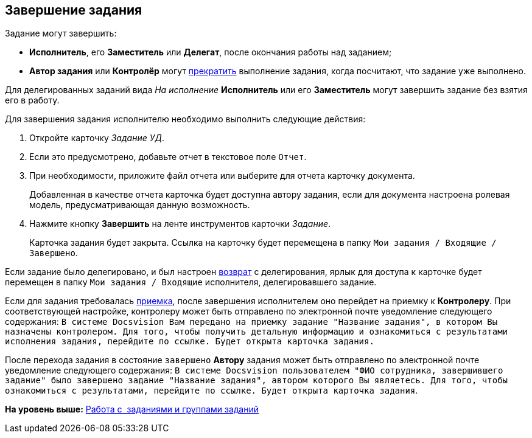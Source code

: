 [[ariaid-title1]]
== Завершение задания

Задание могут завершить:

* [.keyword]*Исполнитель*, его [.keyword]*Заместитель* или [.keyword]*Делегат*, после окончания работы над заданием;
* [.keyword]*Автор задания* или [.keyword]*Контролёр* могут xref:task_Task_Force_Finish.adoc[прекратить] выполнение задания, когда посчитают, что задание уже выполнено.

[.ph]#Для делегированных заданий вида [.keyword .parmname]_На исполнение_ [.keyword]*Исполнитель* или его [.keyword]*Заместитель* могут завершить задание без взятия его в работу.#

Для завершения задания исполнителю необходимо выполнить следующие действия:

[[task_hq4_1bz_wj__steps_qp1_hrc_mk]]
. [.ph .cmd]#Откройте карточку [.keyword .parmname]_Задание УД_.#
. [.ph .cmd]#Если это предусмотрено, добавьте отчет в текстовое поле [.kbd .ph .userinput]`Отчет`.#
. [.ph .cmd]#При необходимости, приложите файл отчета или выберите для отчета карточку документа.#
+
Добавленная в качестве отчета карточка будет доступна автору задания, если для документа настроена ролевая модель, предусматривающая данную возможность.
. [.ph .cmd]#Нажмите кнопку [.ph .uicontrol]*Завершить* на ленте инструментов карточки [.dfn .term]_Задание_.#
+
Карточка задания будет закрыта. Ссылка на карточку будет перемещена в папку [.ph .filepath]`Мои задания / Входящие / Завершено`.

Если задание было делегировано, и был настроен xref:task_Task_Delegate.adoc[возврат] с делегирования, ярлык для доступа к карточке будет перемещен в папку [.ph .filepath]`Мои задания / Входящие` исполнителя, делегировавшего задание.

Если для задания требовалась xref:task_Task_Approve.adoc[приемка], после завершения исполнителем оно перейдет на приемку к [.keyword]*Контролеру*. При соответствующей настройке, контролеру может быть отправлено по электронной почте уведомление следующего содержания: `В системе Docsvision Вам передано на                             приемку задание "Название задания", в котором Вы назначены контролером.                             Для того, чтобы получить детальную информацию и ознакомиться с                             результатами исполнения задания, перейдите по ссылке. Будет открыта                             карточка задания.`

После перехода задания в состояние `завершено` [.keyword]*Автору* задания может быть отправлено по электронной почте уведомление следующего содержания: `В системе Docsvision                             пользователем "ФИО сотрудника, завершившего задание" было завершено                             задание "Название задания", автором которого Вы являетесь. Для того,                             чтобы ознакомиться с результатами, перейдите по ссылке. Будет открыта                             карточка задания`.

*На уровень выше:* xref:../topics/Task_Work.adoc[Работа с  заданиями и группами заданий]
